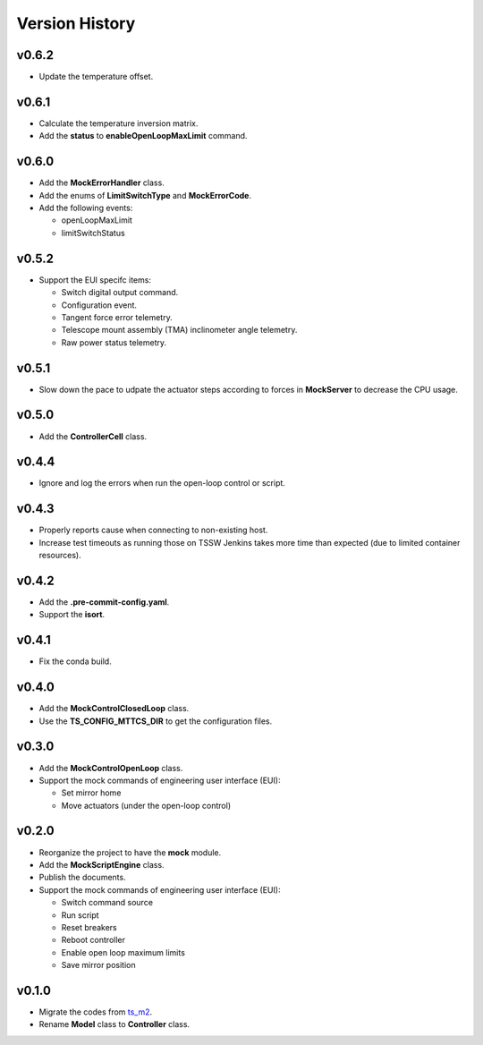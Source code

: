 ===============
Version History
===============

v0.6.2
------

* Update the temperature offset.

v0.6.1
------

* Calculate the temperature inversion matrix.
* Add the **status** to **enableOpenLoopMaxLimit** command.

v0.6.0
------

* Add the **MockErrorHandler** class.
* Add the enums of **LimitSwitchType** and **MockErrorCode**.
* Add the following events:

  * openLoopMaxLimit
  * limitSwitchStatus

v0.5.2
------

* Support the EUI specifc items:

  * Switch digital output command.
  * Configuration event.
  * Tangent force error telemetry.
  * Telescope mount assembly (TMA) inclinometer angle telemetry.
  * Raw power status telemetry.

v0.5.1
------

* Slow down the pace to udpate the actuator steps according to forces in **MockServer** to decrease the CPU usage.

v0.5.0
------

* Add the **ControllerCell** class.

v0.4.4
------

* Ignore and log the errors when run the open-loop control or script.

v0.4.3
------

* Properly reports cause when connecting to non-existing host.
* Increase test timeouts as running those on TSSW Jenkins takes more time than expected (due to limited container resources).

v0.4.2
------

* Add the **.pre-commit-config.yaml**.
* Support the **isort**.

v0.4.1
------

* Fix the conda build.

v0.4.0
------

* Add the **MockControlClosedLoop** class.
* Use the **TS_CONFIG_MTTCS_DIR** to get the configuration files.

v0.3.0
------

* Add the **MockControlOpenLoop** class.
* Support the mock commands of engineering user interface (EUI):

  * Set mirror home
  * Move actuators (under the open-loop control)

v0.2.0
------

* Reorganize the project to have the **mock** module.
* Add the **MockScriptEngine** class.
* Publish the documents.
* Support the mock commands of engineering user interface (EUI):

  * Switch command source
  * Run script
  * Reset breakers
  * Reboot controller
  * Enable open loop maximum limits
  * Save mirror position

v0.1.0
------

* Migrate the codes from `ts_m2 <https://github.com/lsst-ts/ts_m2>`_.
* Rename **Model** class to **Controller** class.
